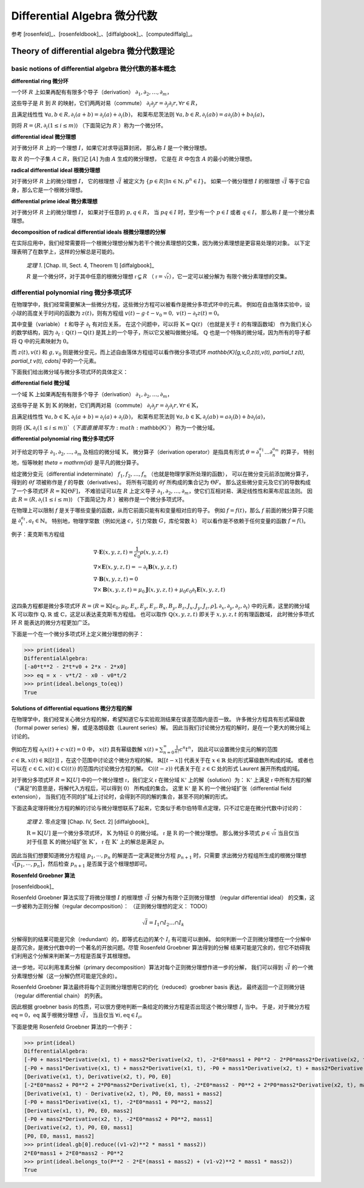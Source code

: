 Differential Algebra 微分代数
==============================

参考 [rosenfeld]_、[rosenfeldbook]_、[diffalgbook]_、[computediffalg]_。

Theory of differential algebra 微分代数理论
-------------------------------------------------

basic notions of differential algebra 微分代数的基本概念
~~~~~~~~~~~~~~~~~~~~~~~~~~~~~~~~~~~~~~~~~~~~~~~~~~~~~~~~~~~~~~~~~~~~

**differential ring 微分环**

一个环 :math:`R` 上如果再配有有限多个导子（derivation）
:math:`\partial_1, \partial_2, \ldots, \partial_m`，

这些导子是 :math:`R` 到 :math:`R` 的映射，它们两两对易（commute）
:math:`\partial_i \partial_j r = \partial_j \partial_i r, \forall r \in R`，

且满足线性性
:math:`\forall a,b \in R, \partial_i(a+b) = \partial_i(a) + \partial_i(b)`，
和莱布尼茨法则
:math:`\forall a,b \in R, \partial_i(ab) = a\partial_i(b) + b\partial_i(a)`，

则将 :math:`R = \langle R, \partial_i(1\le i\le m)\rangle` （下面简记为 :math:`R` ）称为一个微分环。

**differential ideal 微分理想**

对于微分环 :math:`R` 上的一个理想 :math:`I`，如果它对求导运算封闭，
那么称 :math:`I` 是一个微分理想。

取 :math:`R` 的一个子集 :math:`A\subset R`，我们记 :math:`[A]` 为由 :math:`A` 生成的微分理想，
它是在 :math:`R` 中包含 :math:`A` 的最小的微分理想。

**radical differential ideal 根微分理想**

对于微分环 :math:`R` 上的微分理想 :math:`I`，
它的根理想 :math:`\sqrt{I}` 被定义为
:math:`\{p\in R | \exists n \in \mathbb{N}, p^n \in I\}`。
如果一个微分理想 :math:`I` 的根理想 :math:`\sqrt{I}` 等于它自身，那么它是一个根微分理想。

**differential prime ideal 微分素理想**

对于微分环 :math:`R` 上的微分理想 :math:`I`，
如果对于任意的 :math:`p, q \in R`，
当 :math:`pq \in I` 时，至少有一个 :math:`p \in I` 或者 :math:`q \in I`，
那么称 :math:`I` 是一个微分素理想。

**decomposition of radical differential ideals 根微分理想的分解**

在实际应用中，我们经常需要将一个根微分理想分解为若干个微分素理想的交集，因为微分素理想是更容易处理的对象。
以下定理表明了在数学上，这样的分解总是可能的。

    *定理 1*. [Chap. III, Sect. 4, Theorem 1] [diffalgbook]_

    :math:`R` 是一个微分环，对于其中任意的根微分理想 :math:`\mathfrak{r} \subsetneq R`
    （ :math:`\mathfrak{r} = \sqrt{\mathfrak{r}}`），它一定可以被分解为
    有限个微分素理想的交集。

differential polynomial ring 微分多项式环
~~~~~~~~~~~~~~~~~~~~~~~~~~~~~~~~~~~~~~~~~~~~~~~~~~~~~~~~~~~~~~~~~~~~

在物理学中，我们经常需要解决一些微分方程，这些微分方程可以被看作是微分多项式环中的元素。
例如在自由落体实验中，设小球的高度关于时间的函数为 :math:`z(t)`，则有方程组
:math:`v(t) - g \cdot t - v_0 = 0,\ v(t) - \partial_t z(t) = 0`。

其中变量（variable） :math:`t` 和导子 :math:`\partial_t` 有对应关系，
在这个问题中，可以将 :math:`\mathbb{K} = \mathbb{Q}(t)` （也就是关于 :math:`t` 的有理函数域）
作为我们关心的数学结构，因为 :math:`\partial_t: \mathbb{Q}(t)\to \mathbb{Q}(t)` 是其上的一个导子，所以它又被叫做微分域。
:math:`\mathbb{Q}` 也是一个特殊的微分域，因为所有的导子都将 :math:`\mathbb{Q}` 中的元素映射为 :math:`0`。

而 :math:`z(t),v(t)` 和 :math:`g,v_0` 则是微分变元，而上述自由落体方程组可以看作微分多项式环
`\mathbb{K}[g,v_0,z(t),v(t), \partial_t z(t), \partial_t v(t), \cdots]` 中的一个元素。

下面我们给出微分域与微分多项式环的具体定义：

**differential field 微分域**

一个域 :math:`\mathbb{K}` 上如果再配有有限多个导子（derivation）
:math:`\partial_{1}, \partial_{2}, \ldots, \partial_{m}`，

这些导子是 :math:`\mathbb{K}` 到 :math:`\mathbb{K}` 的映射，它们两两对易（commute）
:math:`\partial_{i} \partial_{j} r = \partial_{j} \partial_{i} r, \forall r \in \mathbb{K}`，

且满足线性性
:math:`\forall a,b \in \mathbb{K}, \partial_i(a+b) = \partial_i(a) + \partial_i(b)`，
和莱布尼茨法则
:math:`\forall a,b \in \mathbb{K}, \partial_i(ab) = a\partial_i(b) + b\partial_i(a)`，

则将 :math:`\langle \mathbb{K}, \partial_{i}(1\le i\le m)\rangle`（下面直接简写为 :math:`\mathbb{K}`） 称为一个微分域。

**differential polynomial ring 微分多项式环**

对于给定的导子 :math:`\partial_1, \partial_2, \ldots, \partial_m` 及相应的微分域 :math:`\mathbb{K}`，
微分算子（derivation operator）是指具有形式 :math:`\theta = \partial_1^{a_1}\ldots \partial_n^{a_m}` 的算子，
特别地，恒等映射 `\theta = \mathrm{id}` 是平凡的微分算子。

给定微分变元（differential indeterminate） :math:`f_1, f_2, \ldots, f_n` （也就是物理学家所处理的函数），
可以在微分变元前添加微分算子，得到的 :math:`\theta f` 项被称作是 :math:`f` 的导数（derivatives）。
将所有可能的 :math:`\theta f` 所构成的集合记为 :math:`\Theta F`。
那么这些微分变元及它们的导数构成了一个多项式环 :math:`R = \mathbb{K}[\Theta F]`，
不难验证可以在 :math:`R` 上定义导子 :math:`\partial_1, \partial_2, \ldots, \partial_m`，使它们互相对易、满足线性性和莱布尼兹法则。
因此 :math:`R = \langle R, \partial_i(1\le i\le m)\rangle` （下面简记为 :math:`R` ）被称作是一个微分多项式环。

在物理上可以限制 :math:`f` 是关于哪些变量的函数，从而它前面只能有和变量相对应的导子。
例如 :math:`f=f(t)`，那么 :math:`f` 前面的微分算子只能是 :math:`\partial_t^{a_t}, a_t \in \mathbb{N}`。
特别地，物理学常数（例如光速 :math:`c`，引力常数 :math:`G`，库伦常数 :math:`k`） 可以看作是不依赖于任何变量的函数 :math:`f=f()`。

例子：麦克斯韦方程组

.. math::

    &\nabla \cdot \boldsymbol E(x, y, z, t) = \frac{1}{\epsilon_0} \rho(x, y, z, t)\\
    &\nabla \times \boldsymbol E(x, y, z, t) = -\partial_t \boldsymbol B(x, y, z, t)\\
    &\nabla \cdot \boldsymbol B(x, y, z, t) = 0\\
    &\nabla \times \boldsymbol B(x, y, z, t) = \mu_0 \boldsymbol J(x, y, z, t) + \mu_0 \epsilon_0 \partial_t \boldsymbol E(x, y, z, t)
  
这四条方程都是微分多项式环 :math:`R = \langle R=\mathbb{K}[\epsilon_0, \mu_0, E_x,E_y,E_z,B_x,B_y,B_z,J_x,J_y,J_z,\rho], \partial_x, \partial_y, \partial_z, \partial_t\rangle`
中的元素，这里的微分域 :math:`\mathbb{K}` 可以取作 :math:`\mathbb{Q},\mathbb{R}` 或 :math:`\mathbb{C}`，这足以表达麦克斯韦方程组。
也可以取作 :math:`\mathbb{Q}(x,y,z,t)` 即关于 :math:`x,y,z,t` 的有理函数域，
此时微分多项式环 :math:`R` 能表达的微分方程更加广泛。

.. code-block:: python
    :emphasize-lines: 16,17,18

    import sympy as sp
    from aiphysicist.diffalg import DifferentialRing
    t, x, y, z = sp.symbols('t x y z')
    Ex = sp.Function('Ex')(x,y,z,t)
    Ey = sp.Function('Ey')(x,y,z,t)
    Ez = sp.Function('Ez')(x,y,z,t)
    Bx = sp.Function('Bx')(x,y,z,t)
    By = sp.Function('By')(x,y,z,t)
    Bz = sp.Function('Bz')(x,y,z,t)
    Jx = sp.Function('Jx')(x,y,z,t)
    Jy = sp.Function('Jy')(x,y,z,t)
    Jz = sp.Function('Jz')(x,y,z,t)
    rho = sp.Function('rho')(x,y,z,t)
    eps0 = sp.Symbol('eps0')
    mu0 = sp.Symbol('mu0')
    diffR = DifferentialRing.default(
        [eps0, mu0, Ex, Ey, Ez, Bx, By, Bz, Jx, Jy, Jz, rho]
    )

下面是一个在一个微分多项式环上定义微分理想的例子：

.. code-block:: python
    :emphasize-lines: 9,10

    import sympy as sp
    from aiphysicist.diffalg import DifferentialRing, diffalg
    t, mass, x0, v0, a0 = sp.symbols('t mass x0 v0 a0')
    x = sp.Function('x')(t)
    xr = sp.Function('xr')(t)
    diffring = DifferentialRing.default([x, xr, mass, x0, v0, a0])
    v = sp.Derivative(x, t)
    a = sp.Derivative(v, t)
    eqs = [a - a0, v - a*t  - v0, x - a*t**2/2 - v0*t - x0]
    ideal = diffalg.from_eqs(diffring, eqs)

>>> print(ideal)
DifferentialAlgebra:
[-a0*t**2 - 2*t*v0 + 2*x - 2*x0]
>>> eq = x - v*t/2 - x0 - v0*t/2
>>> print(ideal.belongs_to(eq))
True

**Solutions of differential equations 微分方程的解**

在物理学中，我们经常关心微分方程的解，希望知道它与实验观测结果在误差范围内是否一致。
许多微分方程具有形式幂级数（formal power series）解，或是洛朗级数（Laurent series）解。
因此当我们讨论微分方程的解时，是在一个更大的微分域上讨论的。

例如在方程 :math:`\partial_t x(t) + c\cdot x(t) = 0` 中，
:math:`x(t)` 具有幂级数解 :math:`x(t) \propto \sum_{n=0}^{\infty} \frac{1}{n!} c^n t^n`，
因此可以设置微分变元的解的范围 :math:`c\in \mathbb{R}, x(t) \in \mathbb{R}[[t]]` ，在这个范围中讨论这个微分方程的解。
:math:`\mathbb{R}[[t - x]]` 代表关于在 :math:`x\in \mathbb{R}` 处的形式幂级数所构成的域。
或者也可以在 :math:`c\in \mathbb{C}, x(t) \in \mathbb{C}((t))` 的范围内讨论微分方程的解。
:math:`\mathbb{C}((t - z))` 代表关于在 :math:`z\in \mathbb{C}` 处的形式 Laurent 展开所构成的域。

对于微分多项式环 :math:`R=\mathbb{K}[U]` 中的一个微分理想 :math:`\mathfrak{r}`，我们定义
:math:`\mathfrak{r}` 在微分域 :math:`\mathbb{K'}` 上的解（solution）为：
:math:`\mathbb{K'}` 上满足 :math:`\mathfrak{r}` 中所有方程的解（“满足”的意思是，将解代入方程后，可以得到 :math:`0`）
所构成的集合。
这里 :math:`\mathbb{K'}` 是 :math:`\mathbb{K}` 的一个微分域扩张（differential field extension），
当我们在不同的扩域上讨论时，会得到不同的解的集合，甚至不同的解的形式。

下面这条定理将微分方程的解的讨论与微分理想联系了起来，它类似于希尔伯特零点定理，只不过它是在微分代数中讨论的：

    *定理 2*. 零点定理 [Chap. IV, Sect. 2] [diffalgbook]_

    :math:`\mathrm{R}=\mathbb{K}[U]` 是一个微分多项式环， :math:`\mathbb{K}` 为特征 :math:`0` 的微分域。
    :math:`\mathfrak{r}` 是 :math:`\mathrm{R}` 的一个微分理想。
    那么微分多项式 :math:`p \in \sqrt{\mathfrak{r}}` 当且仅当
    对于任意 :math:`\mathbb{K}` 的微分域扩张 :math:`\mathbb{K}'`，
    :math:`\mathfrak{r}` 在 :math:`\mathbb{K}'` 上的解总是满足 :math:`p`。

因此当我们想要知道微分方程组 :math:`p_1,\cdots, p_n` 的解是否一定满足微分方程 :math:`p_{n+1}` 时，只需要
求出微分方程组所生成的根微分理想 :math:`\sqrt{[p_1,\cdots, p_n]}`，然后检查 :math:`p_{n+1}` 是否属于这个根理想即可。

**Rosenfeld Groebner 算法**

[rosenfeldbook]_

Rosenfeld Groebner 算法实现了将微分理想 :math:`I` 的根理想 :math:`\sqrt{I}` 
分解为有限个正则微分理想 （regular differential ideal） 的交集，这一步被称为正则分解（regular decomposition）：
（正则微分理想的定义： TODO）

.. math::

    \sqrt{I} = I_1 \cap I_2 \ldots \cap I_k

分解得到的结果可能是冗余（redundant）的，即等式右边的某个 :math:`I_i` 有可能可以删掉。
如何判断一个正则微分理想在一个分解中是否冗余，是微分代数中的一个著名的开放问题。尽管 Rosenfeld Groebner 算法得到的分解
结果可能是冗余的，但它不妨碍我们利用这个分解来判断某一方程是否属于其根理想。

进一步地，可以利用准素分解（primary decomposition）算法对每个正则微分理想作进一步的分解，
我们可以得到 :math:`\sqrt{I}` 的一个微分素理想分解（这一分解仍然可能是冗余的）。

Rosenfeld Groebner 算法最终将每个正则微分理想用它的约化（reduced）groebner basis 表达，
最终返回一个正则微分链 （regular differential chain） 的列表。

因此根据 groebner basis 的性质，可以很方便地判断一条给定的微分方程是否出现这个微分理想 :math:`I_i` 当中。
于是，对于微分方程 :math:`\mathrm{eq} = 0`，:math:`\mathrm{eq}` 属于根微分理想 :math:`\sqrt{I}`，
当且仅当 :math:`\forall i, \mathrm{eq} \in I_i`。

下面是使用 Rosenfeld Groebner 算法的一个例子：

.. code-block:: python
    :emphasize-lines: 16,17

    import sympy as sp
    from aiphysicist.diffalg import DifferentialRing, diffalg
    t, mass1, mass2, P, E = sp.symbols('t mass1 mass2 P0 E0')
    x1 = sp.Function('x1')(t)
    x2 = sp.Function('x2')(t)
    ring = DifferentialRing([('lex', [x1, x2]),
                             ('lex', [P, E]),
                             ('lex', [mass1, mass2])])
    x1, x2 = sp.symbols('x1 x2')
    v1 = sp.Derivative(x1, t)
    v2 = sp.Derivative(x2, t)
    p1 = mass1 * v1
    p2 = mass2 * v2
    e1 = mass1 * v1**2 / 2
    e2 = mass2 * v2**2 / 2
    eqs = [p1 + p2 - P, e1 + e2 - E]
    ideal = diffalg.from_eqs(ring, eqs)

>>> print(ideal)
DifferentialAlgebra:
[-P0 + mass1*Derivative(x1, t) + mass2*Derivative(x2, t), -2*E0*mass1 + P0**2 - 2*P0*mass2*Derivative(x2, t) + mass1*mass2*Derivative(x2, t)**2 + mass2**2*Derivative(x2, t)**2]
[-P0 + mass1*Derivative(x1, t) + mass2*Derivative(x1, t), -P0 + mass1*Derivative(x2, t) + mass2*Derivative(x2, t), -2*E0*mass1 - 2*E0*mass2 + P0**2]
[Derivative(x1, t), Derivative(x2, t), P0, E0]
[-2*E0*mass2 + P0**2 + 2*P0*mass2*Derivative(x1, t), -2*E0*mass2 - P0**2 + 2*P0*mass2*Derivative(x2, t), mass1 + mass2]
[Derivative(x1, t) - Derivative(x2, t), P0, E0, mass1 + mass2]
[-P0 + mass1*Derivative(x1, t), -2*E0*mass1 + P0**2, mass2]
[Derivative(x1, t), P0, E0, mass2]
[-P0 + mass2*Derivative(x2, t), -2*E0*mass2 + P0**2, mass1]
[Derivative(x2, t), P0, E0, mass1]
[P0, E0, mass1, mass2]
>>> print(ideal.gb[0].reduce((v1-v2)**2 * mass1 * mass2))
2*E0*mass1 + 2*E0*mass2 - P0**2
>>> print(ideal.belongs_to(P**2 - 2*E*(mass1 + mass2) + (v1-v2)**2 * mass1 * mass2))
True